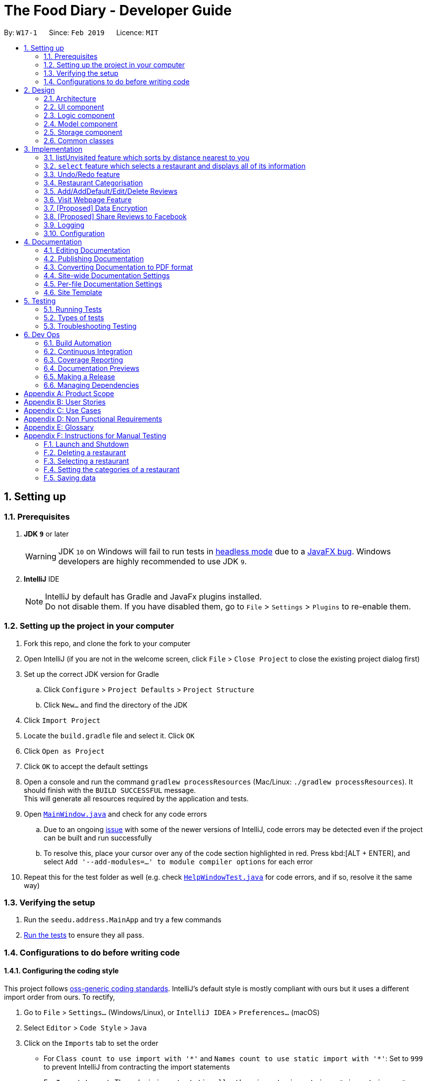 = The Food Diary - Developer Guide
:site-section: DeveloperGuide
:toc:
:toc-title:
:toc-placement: preamble
:sectnums:
:imagesDir: images
:stylesDir: stylesheets
:xrefstyle: full
ifdef::env-github[]
:tip-caption: :bulb:
:note-caption: :information_source:
:warning-caption: :warning:
:experimental:
endif::[]
:repoURL: https://github.com/cs2103-ay1819s2-w17-1/main

By: `W17-1`      Since: `Feb 2019`      Licence: `MIT`

== Setting up

=== Prerequisites

. *JDK `9`* or later
+
[WARNING]
JDK `10` on Windows will fail to run tests in <<UsingGradle#Running-Tests, headless mode>> due to a https://github.com/javafxports/openjdk-jfx/issues/66[JavaFX bug].
Windows developers are highly recommended to use JDK `9`.

. *IntelliJ* IDE
+
[NOTE]
IntelliJ by default has Gradle and JavaFx plugins installed. +
Do not disable them. If you have disabled them, go to `File` > `Settings` > `Plugins` to re-enable them.


=== Setting up the project in your computer

. Fork this repo, and clone the fork to your computer
. Open IntelliJ (if you are not in the welcome screen, click `File` > `Close Project` to close the existing project dialog first)
. Set up the correct JDK version for Gradle
.. Click `Configure` > `Project Defaults` > `Project Structure`
.. Click `New...` and find the directory of the JDK
. Click `Import Project`
. Locate the `build.gradle` file and select it. Click `OK`
. Click `Open as Project`
. Click `OK` to accept the default settings
. Open a console and run the command `gradlew processResources` (Mac/Linux: `./gradlew processResources`). It should finish with the `BUILD SUCCESSFUL` message. +
This will generate all resources required by the application and tests.
. Open link:{repoURL}/src/main/java/seedu/address/ui/MainWindow.java[`MainWindow.java`] and check for any code errors
.. Due to an ongoing https://youtrack.jetbrains.com/issue/IDEA-189060[issue] with some of the newer versions of IntelliJ, code errors may be detected even if the project can be built and run successfully
.. To resolve this, place your cursor over any of the code section highlighted in red. Press kbd:[ALT + ENTER], and select `Add '--add-modules=...' to module compiler options` for each error
. Repeat this for the test folder as well (e.g. check link:{repoURL}/src/test/java/seedu/address/ui/HelpWindowTest.java[`HelpWindowTest.java`] for code errors, and if so, resolve it the same way)

=== Verifying the setup

. Run the `seedu.address.MainApp` and try a few commands
. <<Testing,Run the tests>> to ensure they all pass.

=== Configurations to do before writing code

==== Configuring the coding style

This project follows https://github.com/oss-generic/process/blob/master/docs/CodingStandards.adoc[oss-generic coding standards]. IntelliJ's default style is mostly compliant with ours but it uses a different import order from ours. To rectify,

. Go to `File` > `Settings...` (Windows/Linux), or `IntelliJ IDEA` > `Preferences...` (macOS)
. Select `Editor` > `Code Style` > `Java`
. Click on the `Imports` tab to set the order

* For `Class count to use import with '\*'` and `Names count to use static import with '*'`: Set to `999` to prevent IntelliJ from contracting the import statements
* For `Import Layout`: The order is `import static all other imports`, `import java.\*`, `import javax.*`, `import org.\*`, `import com.*`, `import all other imports`. Add a `<blank line>` between each `import`

Optionally, you can follow the <<UsingCheckstyle#, UsingCheckstyle.adoc>> document to configure Intellij to check style-compliance as you write code.

==== Updating documentation to match your fork

After forking the repo, the documentation will still have the SE-EDU branding and refer to the `se-edu/addressbook-level4` repo.

If you plan to develop this fork as a separate product (i.e. instead of contributing to `se-edu/addressbook-level4`), you should do the following:

. Configure the <<Docs-SiteWideDocSettings, site-wide documentation settings>> in link:{repoURL}/build.gradle[`build.gradle`], such as the `site-name`, to suit your own project.

. Replace the URL in the attribute `repoURL` in link:{repoURL}/docs/DeveloperGuide.adoc[`DeveloperGuide.adoc`] and link:{repoURL}/docs/UserGuide.adoc[`UserGuide.adoc`] with the URL of your fork.

==== Setting up CI

Set up Travis to perform Continuous Integration (CI) for your fork. See <<UsingTravis#, UsingTravis.adoc>> to learn how to set it up.

After setting up Travis, you can optionally set up coverage reporting for your team fork (see <<UsingCoveralls#, UsingCoveralls.adoc>>).

[NOTE]
Coverage reporting could be useful for a team repository that hosts the final version but it is not that useful for your restaurantal fork.

Optionally, you can set up AppVeyor as a second CI (see <<UsingAppVeyor#, UsingAppVeyor.adoc>>).

[NOTE]
Having both Travis and AppVeyor ensures your App works on both Unix-based platforms and Windows-based platforms (Travis is Unix-based and AppVeyor is Windows-based)

==== Getting started with coding

When you are ready to start coding,

1. Get some sense of the overall design by reading <<Design-Architecture>>.
2. Take a look at <<GetStartedProgramming>>.

== Design

[[Design-Architecture]]
=== Architecture

.Architecture Diagram
image::Architecture.png[width="600"]

The *_Architecture Diagram_* given above explains the high-level design of the App. Given below is a quick overview of each component.

[TIP]
The `.pptx` files used to create diagrams in this document can be found in the link:{repoURL}/docs/diagrams/[diagrams] folder. To update a diagram, modify the diagram in the pptx file, select the objects of the diagram, and choose `Save as picture`.

`Main` has only one class called link:{repoURL}/src/main/java/seedu/address/MainApp.java[`MainApp`]. It is responsible for,

* At app launch: Initializes the components in the correct sequence, and connects them up with each other.
* At shut down: Shuts down the components and invokes cleanup method where necessary.

<<Design-Commons,*`Commons`*>> represents a collection of classes used by multiple other components.
The following class plays an important role at the architecture level:

* `LogsCenter` : Used by many classes to write log messages to the App's log file.

The rest of the App consists of four components.

* <<Design-Ui,*`UI`*>>: The UI of the App.
* <<Design-Logic,*`Logic`*>>: The command executor.
* <<Design-Model,*`Model`*>>: Holds the data of the App in-memory.
* <<Design-Storage,*`Storage`*>>: Reads data from, and writes data to, the hard disk.

Each of the four components

* Defines its _API_ in an `interface` with the same name as the Component.
* Exposes its functionality using a `{Component Name}Manager` class.

For example, the `Logic` component (see the class diagram given below) defines it's API in the `Logic.java` interface and exposes its functionality using the `LogicManager.java` class.

.Class Diagram of the Logic Component
image::LogicClassDiagram.png[width="800"]

[discrete]
==== How the architecture components interact with each other

The _Sequence Diagram_ below shows how the components interact with each other for the scenario where the user issues the command `delete 1`.

.Component interactions for `delete 1` command
image::SDforDeleteRestaurant.png[width="800"]

The sections below give more details of each component.

[[Design-Ui]]
=== UI component

.Structure of the UI Component
image::UiClassDiagramV1.3.png[width="800"]

*API* : link:{repoURL}/src/main/java/seedu/address/ui/Ui.java[`Ui.java`]

The UI consists of a `MainWindow` that is made up of parts e.g.`CommandBox`, `ResultDisplay`, `RestaurantListPanel`, `StatusBarFooter`, `BrowserPanel`, 'ReviewListPanel', etc. All these, including the `MainWindow`, inherit from the abstract `UiPart` class.

The `UI` component uses JavaFx UI framework. The layout of these UI parts are defined in matching `.fxml` files that are in the `src/main/resources/view` folder. For example, the layout of the link:{repoURL}/src/main/java/seedu/address/ui/MainWindow.java[`MainWindow`] is specified in link:{repoURL}/src/main/resources/view/MainWindow.fxml[`MainWindow.fxml`]

The `UI` component,

* Executes user commands using the `Logic` component.
* Listens for changes to `Model` data so that the UI can be updated with the modified data.

[[Design-Logic]]
=== Logic component

[[fig-LogicClassDiagram]]
.Structure of the Logic Component
image::LogicClassDiagram.png[width="800"]

*API* :
link:{repoURL}/src/main/java/seedu/address/logic/Logic.java[`Logic.java`]

.  `Logic` uses the `AddressBookParser` class to parse the user command.
.  This results in a `Command` object which is executed by the `LogicManager`.
.  The command execution can affect the `Model` (e.g. adding a restaurant).
.  The result of the command execution is encapsulated as a `CommandResult` object which is passed back to the `Ui`.
.  In addition, the `CommandResult` object can also instruct the `Ui` to perform certain actions, such as displaying help to the user.

Given below is the Sequence Diagram for interactions within the `Logic` component for the `execute("delete 1")` API call.

.Interactions Inside the Logic Component for the `delete 1` Command
image::DeleteRestaurantSdForLogic.png[width="800"]

[[Design-Model]]
=== Model component

.Structure of the Model Component
image::ModelClassDiagramV1.3.png[width="800"]

*API* : link:{repoURL}/src/main/java/seedu/address/model/Model.java[`Model.java`]

The `Model`,

* stores a `UserPref` object that represents the user's preferences.
* stores the Food Diary data.
* exposes an unmodifiable `ObservableList<Restaurant>` that can be 'observed' e.g. the UI can be bound to this list so that the UI automatically updates when the data in the list change.
* does not depend on any of the other three components.

[NOTE]
As a more OOP model, we can store a `Tag` list in `Food Diary`, which `Restaurant` can reference. This would allow `Food Diary` to only require one `Tag` object per unique `Tag`, instead of each `Restaurant` needing their own `Tag` object. An example of how such a model may look like is given below. +
 +
image:ModelClassBetterOopDiagram.png[width="800"]

[[Design-Storage]]
=== Storage component

.Structure of the Storage Component
image::StorageClassDiagramV1.2.png[width="800"]

*API* : link:{repoURL}/src/main/java/seedu/address/storage/Storage.java[`Storage.java`]

The `Storage` component,

* can save `UserPref` objects in json format and read it back.
* can save the Food Diary data in json format and read it back.

[[Design-Commons]]
=== Common classes

Classes used by multiple components are in the `seedu.addressbook.commons` package.

== Implementation

This section describes some noteworthy details on how certain features are implemented.


// tag::listUnvisitedDG[]
=== listUnvisited feature which sorts by distance nearest to you
==== Current Implementation
The 'listUnvisited' feature accepts the user's current postal code and displays restaurants without reviews nearest to the user's postal code.

The implementation of this feature can be broken down into 3 main components.

1)Storage Component

2)Model Component

3)Logic Component

These implementations and scope of these components will be discussed below.

*[.underline]#1.Storage Component#*

The storage component function is to serialise the JSON data file `PostalData.json`
into `JsonSerializablePostalData` which contains a `List` of `JsonAdaptedPostalData` which contains the x and y-coordinates of every postal code in Singapore as of 13/03/2019.
This is exposed through the `StorageManager#getPostalData()` class.
[Note]
In order to update the PostalData.json, you can run the script found at ....

*[.underline]#2.Model Component#*

The Model component function is to allow other components to get the PostalData of a specific postal code.
This is done through the `PostalDataSet` which is obtained from the `StorageManager`. `PostalDataSet` contains a `HashMap` of `Integer` representing the postal code mapped to `PostalData`.
This is exposed through the `Model#getPostalData(int postal)` which returns of a `Optional<PostalData>` of the postal code provided.

*[.underline]#3.Logic Component#*
The logic component consists of two key sub-components, the `Command` component and the `Comparator` component.
The `Command` component parses the user input into a postal code and creates a new `SortDistanceComparator<Restaurant>` class with the postal code inputted as the parameters.
This `SortDistanceComparator` is then passed to the `Model` class to sort the `SortedList` which encapsulates the `FilteredList`.

The `SortDistanceComparator<Restaurant>` class sorts the `Restaurant` based on the distance to the user inputted postal code.
It does this by first querying the `PostalData` of the postal code of the `Restaurant` from `Model` then calculating the distance from the user inputted postal code.
The result is then stored within the `Comparator` class.
[NOTE]
If a `Restaurant` postal code is invalid or not in `PostalDataSet`, the distance will be set to `Double.MAX_VALUE`.

`SortDistance` implements the function `compare(Restaurant firstRestaurant ,Restaurant secondRestaurant)`.



Given below is an example usage scenario and how 3 components behaves at each step.

Step 1. The user launches the application for the first time. The `PostalDataSet` will be initialised with data from `PostalData.json` through the `Storage` component.

Step 2. The user calls `listUnvisited po/267951`. A new `SortBy` will be created containing the `PostalData` of '267951'. This command will then call the method `Model#filterAndSort(Predicate PREDICATE_SHOW_UNVISITED_RESTAURANTS, Comparator sortBy).`
[NOTE]
If the postal code provided by the user is invalid, there will be no change in ordering of the `Restaurant`.


Step 3. The `Model#filterAndSortByLocation()` will first filter the `filterList` to show all `Restaurants` with zero reviews.

Step 4. The `sortedList` which encapsulates the `filteredList` will then be sorted based on the `sortBy` `Comparator` provided to show the nearest `Restaurants` with zero review.

The following sequence diagram summarizes what happens when the user executes a listUnvisited Command.

image::ListUnvisitedSequenceDiagram.png[width="800"]

==== Design Considerations

===== Aspect: How is location data accessed for each postal code?

* **Alternative 1 (current choice):** Preload the data from a json file
** Pros: Internet Service is not required.
** Cons: May have performance issues in terms of memory usage.
* **Alternative 2:** Making a API call to an external library e.g.Google API
** Pros: Will use less memory and will always be updated and accurate.
** Cons: Internet Service is required for the usage of the feature.

===== Aspect: Construction of comparator to compare Restaurants

* **Alternative 1 (current choice):** Comparator constructor is done in the `listUnvisitedCommand`.
** Pros: Easy to implement.
** Cons: Increased coupling between `Command` and `Model`.
* **Alternative 2:** Passing the user entered postal code into the `ModelManager`.
** Pros: Coupling is reduced between `Command` and `Model`.
** Cons: Violates Single Responsibility Principle and Separation of Concerns as `ModelManager` needs to handle the logic component of the command.

// end::listUnvisitedDG[]

// tag::selectDG[]
=== `select` feature which selects a restaurant and displays all of its information

==== Current Implementation
The `select` feature is a pre-existing one from AddressBook Level 4.
The enhancement made is to improve the User Experience by displaying increased quantity and quality of restaurant information upon selection.

The following is the chain of activities that happen when the `select` command is executed.

image::SelectActivityDiagram.png[width="800"]

The `selection` mechanism is facilitated by...

The undo/redo mechanism is facilitated by `VersionedAddressBook`.
It extends `AddressBook` with an undo/redo history, stored internally as an `addressBookStateList` and `currentStatePointer`.
Additionally, it implements the following operations:

* `VersionedAddressBook#commit()` -- Saves the current address book state in its history.
* `VersionedAddressBook#undo()` -- Restores the previous address book state from its history.
* `VersionedAddressBook#redo()` -- Restores a previously undone address book state from its history.

These operations are exposed in the `Model` interface as `Model#commitAddressBook()`, `Model#undoAddressBook()` and `Model#redoAddressBook()` respectively.

Given below is an example usage scenario and how the undo/redo mechanism behaves at each step.

Step 1. The user launches the application for the first time. The `VersionedAddressBook` will be initialized with the initial address book state, and the `currentStatePointer` pointing to that single address book state.

Step 2. The user executes `delete 5` command to delete the 5th restaurant in the address book. The `delete` command calls `Model#commitAddressBook()`, causing the modified state of the address book after the `delete 5` command executes to be saved in the `addressBookStateList`, and the `currentStatePointer` is shifted to the newly inserted address book state.

Step 3. The user executes `add n/David ...` to add a new restaurant. The `add` command also calls `Model#commitAddressBook()`, causing another modified address book state to be saved into the `addressBookStateList`.

[NOTE]
If a command fails its execution, it will not call `Model#commitAddressBook()`, so the address book state will not be saved into the `addressBookStateList`.

Step 4. The user now decides that adding the restaurant was a mistake, and decides to undo that action by executing the `undo` command. The `undo` command will call `Model#undoAddressBook()`, which will shift the `currentStatePointer` once to the left, pointing it to the previous address book state, and restores the address book to that state.

[NOTE]
If the `currentStatePointer` is at index 0, pointing to the initial address book state, then there are no previous address book states to restore. The `undo` command uses `Model#canUndoAddressBook()` to check if this is the case. If so, it will return an error to the user rather than attempting to perform the undo.

The following sequence diagram shows how the undo operation works:

The `redo` command does the opposite -- it calls `Model#redoAddressBook()`, which shifts the `currentStatePointer` once to the right, pointing to the previously undone state, and restores the address book to that state.

[NOTE]
If the `currentStatePointer` is at index `addressBookStateList.size() - 1`, pointing to the latest address book state, then there are no undone address book states to restore. The `redo` command uses `Model#canRedoAddressBook()` to check if this is the case. If so, it will return an error to the user rather than attempting to perform the redo.

Step 5. The user then decides to execute the command `list`. Commands that do not modify the address book, such as `list`, will usually not call `Model#commitAddressBook()`, `Model#undoAddressBook()` or `Model#redoAddressBook()`. Thus, the `addressBookStateList` remains unchanged.

Step 6. The user executes `clear`, which calls `Model#commitAddressBook()`. Since the `currentStatePointer` is not pointing at the end of the `addressBookStateList`, all address book states after the `currentStatePointer` will be purged. We designed it this way because it no longer makes sense to redo the `add n/David ...` command. This is the behavior that most modern desktop applications follow.

The following activity diagram summarizes what happens when a user executes a new command:

image::SelectSequenceDiagram.png[width="800"]

==== Design Considerations

===== Aspect: How to structure the Summary in the UI

* **Alternative 1 (current choice):** Implement `Summary` as a class in the `Restaurant` package
** Pros: Easy to implement.
** Cons: May have performance issues in terms of memory usage.
* **Alternative 2:** Implement `Summary` as a UI component that listens to changes in the Review of the Restaurant
** Pros: Will use less memory (e.g. for `delete`, just save the restaurant being deleted).
** Cons: We must ensure that the implementation of each individual command are correct.

===== Aspect: Data structure to support the undo/redo commands

* **Alternative 1 (current choice):** Use a list to store the history of address book states.
** Pros: Easy for new Computer Science student undergraduates to understand, who are likely to be the new incoming developers of our project.
** Cons: Logic is duplicated twice. For example, when a new command is executed, we must remember to update both `HistoryManager` and `VersionedAddressBook`.
* **Alternative 2:** Use `HistoryManager` for undo/redo
** Pros: We do not need to maintain a separate list, and just reuse what is already in the codebase.
** Cons: Requires dealing with commands that have already been undone: We must remember to skip these commands. Violates Single Responsibility Principle and Separation of Concerns as `HistoryManager` now needs to do two different things.

// end::selectDG[]

=== Undo/Redo feature
==== Current Implementation

The undo/redo mechanism is facilitated by `VersionedAddressBook`.
It extends `AddressBook` with an undo/redo history, stored internally as an `addressBookStateList` and `currentStatePointer`.
Additionally, it implements the following operations:

* `VersionedAddressBook#commit()` -- Saves the current address book state in its history.
* `VersionedAddressBook#undo()` -- Restores the previous address book state from its history.
* `VersionedAddressBook#redo()` -- Restores a previously undone address book state from its history.

These operations are exposed in the `Model` interface as `Model#commitAddressBook()`, `Model#undoAddressBook()` and `Model#redoAddressBook()` respectively.

Given below is an example usage scenario and how the undo/redo mechanism behaves at each step.

Step 1. The user launches the application for the first time. The `VersionedAddressBook` will be initialized with the initial address book state, and the `currentStatePointer` pointing to that single address book state.

image::UndoRedoStartingStateListDiagram.png[width="800"]

Step 2. The user executes `delete 5` command to delete the 5th restaurant in the address book. The `delete` command calls `Model#commitAddressBook()`, causing the modified state of the address book after the `delete 5` command executes to be saved in the `addressBookStateList`, and the `currentStatePointer` is shifted to the newly inserted address book state.

image::UndoRedoNewCommand1StateListDiagram.png[width="800"]

Step 3. The user executes `add n/David ...` to add a new restaurant. The `add` command also calls `Model#commitAddressBook()`, causing another modified address book state to be saved into the `addressBookStateList`.

image::UndoRedoNewCommand2StateListDiagram.png[width="800"]

[NOTE]
If a command fails its execution, it will not call `Model#commitAddressBook()`, so the address book state will not be saved into the `addressBookStateList`.

Step 4. The user now decides that adding the restaurant was a mistake, and decides to undo that action by executing the `undo` command. The `undo` command will call `Model#undoAddressBook()`, which will shift the `currentStatePointer` once to the left, pointing it to the previous address book state, and restores the address book to that state.

image::UndoRedoExecuteUndoStateListDiagram.png[width="800"]

[NOTE]
If the `currentStatePointer` is at index 0, pointing to the initial address book state, then there are no previous address book states to restore. The `undo` command uses `Model#canUndoAddressBook()` to check if this is the case. If so, it will return an error to the user rather than attempting to perform the undo.

The following sequence diagram shows how the undo operation works:

image::UndoRedoSequenceDiagram.png[width="800"]

The `redo` command does the opposite -- it calls `Model#redoAddressBook()`, which shifts the `currentStatePointer` once to the right, pointing to the previously undone state, and restores the address book to that state.

[NOTE]
If the `currentStatePointer` is at index `addressBookStateList.size() - 1`, pointing to the latest address book state, then there are no undone address book states to restore. The `redo` command uses `Model#canRedoAddressBook()` to check if this is the case. If so, it will return an error to the user rather than attempting to perform the redo.

Step 5. The user then decides to execute the command `list`. Commands that do not modify the address book, such as `list`, will usually not call `Model#commitAddressBook()`, `Model#undoAddressBook()` or `Model#redoAddressBook()`. Thus, the `addressBookStateList` remains unchanged.

image::UndoRedoNewCommand3StateListDiagram.png[width="800"]

Step 6. The user executes `clear`, which calls `Model#commitAddressBook()`. Since the `currentStatePointer` is not pointing at the end of the `addressBookStateList`, all address book states after the `currentStatePointer` will be purged. We designed it this way because it no longer makes sense to redo the `add n/David ...` command. This is the behavior that most modern desktop applications follow.

image::UndoRedoNewCommand4StateListDiagram.png[width="800"]

The following activity diagram summarizes what happens when a user executes a new command:

image::UndoRedoActivityDiagram.png[width="650"]

==== Design Considerations

===== Aspect: How undo & redo executes

* **Alternative 1 (current choice):** Saves the entire address book.
** Pros: Easy to implement.
** Cons: May have performance issues in terms of memory usage.
* **Alternative 2:** Individual command knows how to undo/redo by itself.
** Pros: Will use less memory (e.g. for `delete`, just save the restaurant being deleted).
** Cons: We must ensure that the implementation of each individual command are correct.

===== Aspect: Data structure to support the undo/redo commands

* **Alternative 1 (current choice):** Use a list to store the history of address book states.
** Pros: Easy for new Computer Science student undergraduates to understand, who are likely to be the new incoming developers of our project.
** Cons: Logic is duplicated twice. For example, when a new command is executed, we must remember to update both `HistoryManager` and `VersionedAddressBook`.
* **Alternative 2:** Use `HistoryManager` for undo/redo
** Pros: We do not need to maintain a separate list, and just reuse what is already in the codebase.
** Cons: Requires dealing with commands that have already been undone: We must remember to skip these commands. Violates Single Responsibility Principle and Separation of Concerns as `HistoryManager` now needs to do two different things.
// end::undoredo[]

// tag::categorisation[]
=== Restaurant Categorisation

Restaurants can be classified using categories. Each restaurant can have each of the optional categories defined.
Currently, 3 different types of categories are implemented in v1.4: `Cuisine`, `Occasion` and `Price Range`.

==== Current Implementation

Restaurant Categorisation is mainly implemented using the following commands:

* `setCategories` -- sets the different categories of the restaurant using its respective prefixes.
* `filter` -- filters out restaurants using keywords matching that of its categories.

All supported categories are defined in the `seedu.address.model.restaurant.categories` package, along with the `Categories`
class that encapsulates all categories into a `Categories` object to be used in the `Restaurant` class.

_Figure 1_ below shows the chain of events when setting categories of a restaurant with the setCategories command:

image::SetCategoriesActivityDiagram.png[width="800"]
_Figure 1: setCategories Activity Diagram_

The following elaborates in detail on how the setCategories mechanism behaves at each step:

Step 1: User starts keying in the command into the command box. Once prefixes for either `Cuisine`, `Occasion` or `Price Range`
is detected, suggestions for that Category type is retrieved by `CategoriesAutoCompleteTextField` and populated in the appearing
context menu.

Step 2: User finishes typing and submits command for execution. The keyed in text is sent to the `Food Diary Parser` to be parsed
into a `SetCategoriesCommand` object. The `SetCategoriesCommand` object contains the categories parsed from the text encapsulated
in a `Categories` object as well as the target `Index`.

Step 3: The `SetCategoriesCommand` is executed by calling `SetCategoriesCommand#execute()`. The target restaurant is retrieved
from `Model` via `Model#getFilteredRestaurantList()`. A new restaurant is set up and the target restaurants fields are copied over.
The categories of the target restaurant is merged by calling `Categories#merge()` and the result is passed to the new restaurant.
The new restaurant is then updated into the Food Diary via `Model#commitFoodDiary()`.

You can refer to _Figure 2_ below to get a better understanding of how a typical valid setCategories command
executes internally.

image::SetCategoriesSequenceDiagram.png[width="1000"]
_Figure 2: setCategories Sequence Diagram_

==== Design Considerations

You can find out more about why certain areas of the feature is implemented a certain way here. Other possible
alternatives are also considered and reasons as to why they were not chosen are also explained here.

===== Price Range Categorisation

This section discusses the different ways price ranges could have been categorised.

* Alternative 1: Use dollar signs to represent price (Current implementation)

|=====================
| Pros | It is easier for the user to type and also visually clearer to the viewer
| Cons | Restricts the range of price between one and five
|=====================

* Alternative 2: Use words such as `cheap`, `expensive` to represent price

|=========
| Pros | User has complete freedom as to how they want to key in the price range
| Cons | Lacks proper structure, not very intuitive to the viewer if the user keys in something that does not make sense
|=========

Alternative 1 was chosen because it offers a better user experience to just type in a few characters instead of having the
user think of what to type every time the user wants to set a price range. It also ensures that all restaurants'
price ranges are visually consistent.

===== How categories are added and edited

This section discusses how categories could have been handled.

* Alternative 1: Use one single command to add and edit, only overriding the present categories keyed in (Current implementation)

|=====================
| Pros | User does not need to remember multiple commands to set categories.
| Cons | Users are restricted to the preset types of categories they can set.
|=====================

* Alternative 2: Use separate commands for add and edit

|=====================
| Pros | User can add their own types of categories.
| Cons | User needs to remember which restaurants do not have categories added yet, else add or edit commands might fail.
|=====================

Alternative 1 was chosen because there are not much categories a restaurant can have. Furthermore, if there ever arise a need
for the user to tag the restaurants, they can just use the existing tag system. By having one command to set any category,
users only need to remember one command, hence it is more intuitive for the user.

===== Filtering restaurants by categories

This section discusses different ways filtering could have been implemented.

* Alternative 1: Key in as many key words as possible, without specifying which keyword is for which category (Current implementation)

|=====================
| Pros | More user friendly since users do not have to be concerned with which keywords should match which category
| Cons | Cross category filtering generalises the search results instead of making it more specific
|=====================

* Alternative 2: For each keyword entered, specify which category it is for

|=====================
| Pros | Users can find specific restaurants matching each category type
| Cons | Troublesome for user to type the commands since they now need to indicate which category should match which keyword
|=====================

Alternative 1 was chosen because it gives users complete freedom to key in whatever keywords they want without worrying about
which keyword should match which category. The application automatically searches through all the categories to match the keywords
for the user, which is more user friendly.

// end::categorisation[]

// tag::reviewcommandsdg[]

=== Add/AddDefault/Edit/Delete Reviews

Reviews are a core feature of the application. Each review is specific to a restaurant, and represents one visit/experience at that particular restaurant. This section describes the implementation of the functions dealing with creating, modifying and modifying reviews. There is also an enhancement in the form of adding default reviews which will be elaborated on.

==== Add Reviews

This command adds a review to a restaurant specified by the INDEX argument.

Command format: `addReview INDEX re/(ENTRY) rr/(RATING)`

===== Current Implementation

The functionality of the addReview command can be better understood with the following activity diagram:

image::AddReviewActivityDiagram.png[width="1000"]

The Restaurant class contains a list of reviews. Adding a Review to a restaurant would entail adding a review to this list to the specified restaurant.

Implementing this feature involved the following major components:

. FoodDiaryParser was modified to accept the command to add a review.
. AddReviewCommandParser class to parse the command into the separate fields. The new Review is constructed here, and AddReviewCommand is constructed here with the new Review and Index.
. AddReviewCommand class, which extends Command and takes in the Index of the restaurant and the Review to be added. This component handles the execution logic and interactions with the model. The execution steps are detailed below.

The execution of this command involves:

Step 1. Retrieving the last shown list from the `Model` and retrieving the restaurant indicated by the index from the last shown list.

Step 2. Creating a new list of reviews that copies everything from the original restaurant's list of reviews.

Step 3. Inserting the new review into the list.

Step 4. Creating a new restaurant object with the new list.

Step 5. Replacing the original restaurant with the new restaurant object in the model.

Refer to the sequence diagram below for an illustration of how this command is executed.

image::AddReviewSequenceDiagram.png[width="1000"]

===== Design considerations
Plausible alternative implementations to the functionality are discussed in this section to illustrate the thought process and rationale behind our design decisions. You may wish to consider these ideas when further developing this application.

* Alternative 1: Add reviews directly to the same restaurant object's list rather than creating a new restaurant by object copy
|=====================
| Pros | Less expensive operation to simply modify the same objects list of reviews
| Cons | Requires modification of the Restaurant class to include a setter method for reviews and increases the risk of unauthorised modification of restaurant data.
|=====================

* Alternative 2: Have users select the restaurant they wish to review rather than indicate it as an index
|=====================
| Pros | Reduce complexity of the AddReview command by 1 argument
| Cons | Users will have to either input a command or use their mouse to click to select the restaurant, which are unnecessary steps.
|=====================

==== AddDefault Reviews

This is a command to add pre-defined reviews with a shorter and simpler syntax. It is especially useful for people in a rush and who do not wish to enter the whole review.

Users need only specify the INDEX of the restaurant they want to add the review to, and a NUMBER representing the default review they wish to leave. For example, "addR 1 2" will add the default review of rating 2 to the 1st restaurant on the list.

Command format: `addR INDEX NUMBER`

===== Current Implementation

The Food Diary currently supports 5 default reviews, each corresponding to a rating from 1-5 inclusive. Do have a look at the User Guide for these 5 entries!

The following activity diagram will give a clearer picture of the implementation of this command:

image::AddDefaultReviewActivityDiagram.png[width="1000"]

Implementing this feature involved the following components:

. FoodDiaryParser modified to accept the addR command (to add default review)
. AddDefaultReviewCommandParser class to read the INDEX and NUMBER
. AddDefaultReviewCommand class to execute the logic of the command.
. Most Importantly, AddDefaultReviewUtil class, which stores the default values for the default reviews to be added.

The review Entry, which is composed of a String value, will be taken from the AddDefaultReviewUtil class. The review Rating used is the indicated NUMBER in the command. A new Review object is created from these two attributes and added.

===== Design Considerations

These alternatives were considered as well:

* Alternative 1: Adding a review directly from the new AddDefaultReviewCommand instead of creating an AddReviewCommand

|=====================
| Pros | Reduces coupling between the two command classes.
| Cons | Violates the DRY (Don't Repeat Yourself) Principle, as the code to add a review will be repeated.
|=====================

* Alternative 2: Storing default review objects instead of only the review entry strings

|=====================
| Pros | Easier and more efficient retrieval of default reviews.
| Cons | The timestamps of the default reviews will be constant, and will not indicate accurately the time of the creation of the new default review.
|=====================

==== Edit Reviews

This command allows the modification of exiting reviews in The Food Diary.

Command format: `editReview INDEX [re/ENTRY] [rr/RATING]`, where INDEX refers to the index of the review to edit in the selected restaurant, ENTRY and RATING are optional, but at least one of the two fields must be specified.

===== Current Implementation

Executing this command requires the user to select the restaurant whose review is to be edited. This can be done via the select command or by a mouse click on the application GUI.

Do refer to the sequence diagram below for a clearer picture of the implementation of this command. Note that the interaction between the EditReviewCommand and the Model is left out as it is the same as the one in AddReviewCommand above.

image::EditReviewSequenceDiagram.png[width="1000"]

The components involved in the execution of this command include:

. Modifying FoodDiaryParser to accept tbe editReview command
. EditReviewCommandParser class to parse the command with the optional fields
. EditReviewCommand class to handle to logic of the execution of the command
. EditReviewDescriptor class to store the changes for the different fields of the review

The EditReviewDescriptor class can contain optional fields. This is so that the command does not have to modify every field in a Review and users can specify which field they would like to modify.

The steps involved in the execution of this command are:

* Step 1: Create the EditReviewDescriptor based on input arguments.

* Step 2: Retrieve the currently selected restaurant from the model.

* Step 3: Create a new restaurant based on the currently selected restaurant and the EditReviewDescriptor

* Step 4: Replace the selected restaurant with the new restaurant object in the model.

===== Design Considerations

* Alternative 1: Have users input the index of the restaurant into the command instead of having to select a restaurant first
|=====================
| Considering the technical aspect, there is not much of a difference between the two implementations. However, this design decision took into account the fact that users most likely had to select the restaurant to look at the review they wish to edit before editing it. As such, it reduces the arguments input by the user, and makes use of what is likely going to happen anyways (the selection of the restaurant).
|=====================

==== Delete Reviews

Similar to the command to edit reviews, execution of this command requires the user to select a restaurant from the displayed list.

Command format: `deleteReview INDEX`, where INDEX refers to the index of the review to be deleted from the selected resutaurant.

The implementation is a combination of the add and edit review commands: the selected restaurant is copied to a new restaurant object with a new list of reviews without the review to be deleted. This new restaurant object then replaces the selected restaurant in the model.
// end::reviewcommandsdg[]

// tag::visitweb[]
=== Visit Webpage Feature

Website can be displayed on the `BrowserPanel` with `visitWeb` command.

==== visitWeb `INDEX`
Visits website of `Restaurant` selected by user.

* Restaurants has a field `Weblink` which contains the URL of the restaurant website.
* Weblink have to be valid https or http link before browser can display the website.
* Upon `visitWeb` command, `Parser` in the `Logic` component will call `VisitWebCommandParser` to parse index into
`VisitWebCommand`.
* `Model` will then set Restaurant of the input index as selected Restaurant.
* `BrowserPanel` of `UI` component will listen to this change in selected Restaurant and thus, display website of
 Restaurant on the `BrowserPanel`.

The following sequence diagram shows how the visitWeb `index` works:

image::VisitWebSequenceDiagram.png[width="800"]
_Figure 1.1 Sequence diagram of visitWeb `INDEX` command_

==== visitWeb `weblink`
Visits website entered by user.

* A `weblink` is a valid Url of websites of restaurants.
* Users can visit website of any restaurant through visitWeb command by entering the `weblink` as a parameter.
* Upon `visitWeb` command, `Parser` in the `Logic` component will call `VisitWebCommandParser` to parse `weblink` into
`VisitWebCommand`.
* This `weblink` will be passed to CommandResult which is passed to `MainWindow` in `UI` component.
* `MainWindow` will then load the `weblink` through `BrowserPanel`.

The following sequence diagram shows how the visitWeb `weblink` works:

image::VisitWebUrlSequenceDiagram.png[width="800"]
_Figure 2.2 Sequence diagram of visitWeb `weblink` command_


To illustrate the level of checks done in visiting web further, the command is broken down into the following steps.

Step 1. FoodLover enters visitWeb `weblink` command.

Step 2. FoodDiary checks if internet connection is present. If not, throw `NoInternetException` and show error message.

Step 3. FoodDiary validates the weblink entered. If weblink does not exist, or it is not in the correct Url format, throw `ParseException` and show error message.

Step 4. Display website on browser window.

The following activity diagram shows the steps of visitWeb command:

image::VisitWebUrlActivityDiagram.png[width="400"]
_Figure 2.1 Activity diagram of visitWeb `weblink` command_

==== Enhancements
* Before loading the website, the `weblink` will be validated by checking it's HTTP response code.
* If response code is above 400, it suggests that the `weblink` is not found and that there is an error requesting the website if response code is above 500
* Also, a `NoInternetException` is thrown if internet is absent. This is done by pinging to a Google as a reliable web server. If application fails to get a response,
we can say that there is high chance that internet connection is poor and hence `NoInternetException` is thrown.

==== Design considerations
* To reduce coupling of `Weblink` to `AddCommandParser`, `EditCommandParsers` in `Logic`, and also `BrowserPanel` in `UI` component, a `WebUtil` class is implemented under Util of Commons component.
This `WebUtil` comprises of functions such as prepending https to weblinks without it and also validates the weblink.
// end::visitweb[]

// tag::dataencryption[]
=== [Proposed] Data Encryption

_{Explain here how the data encryption feature will be implemented}_

// end::dataencryption[]

// tag::sharereviews[]
=== [Proposed] Share Reviews to Facebook

_{Explain here how the share reviews feature will be implemented}_

// end::sharereviews[]

=== Logging

We are using `java.util.logging` package for logging. The `LogsCenter` class is used to manage the logging levels and logging destinations.

* The logging level can be controlled using the `logLevel` setting in the configuration file (See <<Implementation-Configuration>>)
* The `Logger` for a class can be obtained using `LogsCenter.getLogger(Class)` which will log messages according to the specified logging level
* Currently log messages are output through: `Console` and to a `.log` file.

*Logging Levels*

* `SEVERE` : Critical problem detected which may possibly cause the termination of the application
* `WARNING` : Can continue, but with caution
* `INFO` : Information showing the noteworthy actions by the App
* `FINE` : Details that is not usually noteworthy but may be useful in debugging e.g. print the actual list instead of just its size

[[Implementation-Configuration]]
=== Configuration

Certain properties of the application can be controlled (e.g user prefs file location, logging level) through the configuration file (default: `config.json`).

== Documentation

We use asciidoc for writing documentation.

[NOTE]
We chose asciidoc over Markdown because asciidoc, although a bit more complex than Markdown, provides more flexibility in formatting.

=== Editing Documentation

See <<UsingGradle#rendering-asciidoc-files, UsingGradle.adoc>> to learn how to render `.adoc` files locally to preview the end result of your edits.
Alternatively, you can download the AsciiDoc plugin for IntelliJ, which allows you to preview the changes you have made to your `.adoc` files in real-time.

=== Publishing Documentation

See <<UsingTravis#deploying-github-pages, UsingTravis.adoc>> to learn how to deploy GitHub Pages using Travis.

=== Converting Documentation to PDF format

We use https://www.google.com/chrome/browser/desktop/[Google Chrome] for converting documentation to PDF format, as Chrome's PDF engine preserves hyperlinks used in webpages.

Here are the steps to convert the project documentation files to PDF format.

.  Follow the instructions in <<UsingGradle#rendering-asciidoc-files, UsingGradle.adoc>> to convert the AsciiDoc files in the `docs/` directory to HTML format.
.  Go to your generated HTML files in the `build/docs` folder, right click on them and select `Open with` -> `Google Chrome`.
.  Within Chrome, click on the `Print` option in Chrome's menu.
.  Set the destination to `Save as PDF`, then click `Save` to save a copy of the file in PDF format. For best results, use the settings indicated in the screenshot below.

.Saving documentation as PDF files in Chrome
image::chrome_save_as_pdf.png[width="300"]

[[Docs-SiteWideDocSettings]]
=== Site-wide Documentation Settings

The link:{repoURL}/build.gradle[`build.gradle`] file specifies some project-specific https://asciidoctor.org/docs/user-manual/#attributes[asciidoc attributes] which affects how all documentation files within this project are rendered.

[TIP]
Attributes left unset in the `build.gradle` file will use their *default value*, if any.

[cols="1,2a,1", options="header"]
.List of site-wide attributes
|===
|Attribute name |Description |Default value

|`site-name`
|The name of the website.
If set, the name will be displayed near the top of the page.
|_not set_

|`site-githuburl`
|URL to the site's repository on https://github.com[GitHub].
Setting this will add a "View on GitHub" link in the navigation bar.
|_not set_

|`site-seedu`
|Define this attribute if the project is an official SE-EDU project.
This will render the SE-EDU navigation bar at the top of the page, and add some SE-EDU-specific navigation items.
|_not set_

|===

[[Docs-PerFileDocSettings]]
=== Per-file Documentation Settings

Each `.adoc` file may also specify some file-specific https://asciidoctor.org/docs/user-manual/#attributes[asciidoc attributes] which affects how the file is rendered.

Asciidoctor's https://asciidoctor.org/docs/user-manual/#builtin-attributes[built-in attributes] may be specified and used as well.

[TIP]
Attributes left unset in `.adoc` files will use their *default value*, if any.

[cols="1,2a,1", options="header"]
.List of per-file attributes, excluding Asciidoctor's built-in attributes
|===
|Attribute name |Description |Default value

|`site-section`
|Site section that the document belongs to.
This will cause the associated item in the navigation bar to be highlighted.
One of: `UserGuide`, `DeveloperGuide`, ``LearningOutcomes``{asterisk}, `AboutUs`, `ContactUs`

_{asterisk} Official SE-EDU projects only_
|_not set_

|`no-site-header`
|Set this attribute to remove the site navigation bar.
|_not set_

|===

=== Site Template

The files in link:{repoURL}/docs/stylesheets[`docs/stylesheets`] are the https://developer.mozilla.org/en-US/docs/Web/CSS[CSS stylesheets] of the site.
You can modify them to change some properties of the site's design.

The files in link:{repoURL}/docs/templates[`docs/templates`] controls the rendering of `.adoc` files into HTML5.
These template files are written in a mixture of https://www.ruby-lang.org[Ruby] and http://slim-lang.com[Slim].

[WARNING]
====
Modifying the template files in link:{repoURL}/docs/templates[`docs/templates`] requires some knowledge and experience with Ruby and Asciidoctor's API.
You should only modify them if you need greater control over the site's layout than what stylesheets can provide.
The SE-EDU team does not provide support for modified template files.
====

[[Testing]]
== Testing

=== Running Tests

There are three ways to run tests.

[TIP]
The most reliable way to run tests is the 3rd one. The first two methods might fail some GUI tests due to platform/resolution-specific idiosyncrasies.

*Method 1: Using IntelliJ JUnit test runner*

* To run all tests, right-click on the `src/test/java` folder and choose `Run 'All Tests'`
* To run a subset of tests, you can right-click on a test package, test class, or a test and choose `Run 'ABC'`

*Method 2: Using Gradle*

* Open a console and run the command `gradlew clean allTests` (Mac/Linux: `./gradlew clean allTests`)

[NOTE]
See <<UsingGradle#, UsingGradle.adoc>> for more info on how to run tests using Gradle.

*Method 3: Using Gradle (headless)*

Thanks to the https://github.com/TestFX/TestFX[TestFX] library we use, our GUI tests can be run in the _headless_ mode. In the headless mode, GUI tests do not show up on the screen. That means the developer can do other things on the Computer while the tests are running.

To run tests in headless mode, open a console and run the command `gradlew clean headless allTests` (Mac/Linux: `./gradlew clean headless allTests`)

=== Types of tests

We have two types of tests:

.  *GUI Tests* - These are tests involving the GUI. They include,
.. _System Tests_ that test the entire App by simulating user actions on the GUI. These are in the `systemtests` package.
.. _Unit tests_ that test the individual components. These are in `seedu.address.ui` package.
.  *Non-GUI Tests* - These are tests not involving the GUI. They include,
..  _Unit tests_ targeting the lowest level methods/classes. +
e.g. `seedu.address.commons.StringUtilTest`
..  _Integration tests_ that are checking the integration of multiple code units (those code units are assumed to be working). +
e.g. `seedu.address.storage.StorageManagerTest`
..  Hybrids of unit and integration tests. These test are checking multiple code units as well as how the are connected together. +
e.g. `seedu.address.logic.LogicManagerTest`


=== Troubleshooting Testing
**Problem: `HelpWindowTest` fails with a `NullPointerException`.**

* Reason: One of its dependencies, `HelpWindow.html` in `src/main/resources/docs` is missing.
* Solution: Execute Gradle task `processResources`.

== Dev Ops

=== Build Automation

See <<UsingGradle#, UsingGradle.adoc>> to learn how to use Gradle for build automation.

=== Continuous Integration

We use https://travis-ci.org/[Travis CI] and https://www.appveyor.com/[AppVeyor] to perform _Continuous Integration_ on our projects. See <<UsingTravis#, UsingTravis.adoc>> and <<UsingAppVeyor#, UsingAppVeyor.adoc>> for more details.

=== Coverage Reporting

We use https://coveralls.io/[Coveralls] to track the code coverage of our projects. See <<UsingCoveralls#, UsingCoveralls.adoc>> for more details.

=== Documentation Previews
When a pull request has changes to asciidoc files, you can use https://www.netlify.com/[Netlify] to see a preview of how the HTML version of those asciidoc files will look like when the pull request is merged. See <<UsingNetlify#, UsingNetlify.adoc>> for more details.

=== Making a Release

Here are the steps to create a new release.

.  Update the version number in link:{repoURL}/src/main/java/seedu/address/MainApp.java[`MainApp.java`].
.  Generate a JAR file <<UsingGradle#creating-the-jar-file, using Gradle>>.
.  Tag the repo with the version number. e.g. `v0.1`
.  https://help.github.com/articles/creating-releases/[Create a new release using GitHub] and upload the JAR file you created.

=== Managing Dependencies

A project often depends on third-party libraries. For example, Address Book depends on the https://github.com/FasterXML/jackson[Jackson library] for JSON parsing. Managing these _dependencies_ can be automated using Gradle. For example, Gradle can download the dependencies automatically, which is better than these alternatives:

[loweralpha]
. Include those libraries in the repo (this bloats the repo size)
. Require developers to download those libraries manually (this creates extra work for developers)

[[GetStartedProgramming]]
[appendix]
== Product Scope

*Target user profile*:

* Food lovers who want to record their personal food reviews and at the same time obtain personalised food recommendations based on their food review, as well as decide quickly where to eat with personalised food recommendations.

*Value proposition*: Allow all food lovers to have a centralised platform to document their food adventures and experience at each restaurant

[appendix]

// tag::userstories[]
== User Stories

Priorities: High (must have) - `* * \*`, Medium (nice to have) - `* \*`, Low (unlikely to have) - `*`

"Food lover" refers to the intended users of our application.

[cols="1%,<13%,<25%,<30%",options="header",]
|=======================================================================
|Priority |As a ... |I want to ... |So that I can...
|`* * *` |Food lover |Update or delete restaurant data conveniently |Ensure all data are up to date

|`* * *` |Food lover |Filter restaurants by cuisine |Easily refer back to specific cuisines I want to try

|`* * *` |Food lover |Filter restaurants by suitable occasion |Easily refer back for suitable dining options during special occasions

|`* * *` |Price savvy food lover |Add a price range to the restaurants I visited |Look for restaurants within budget

|`* * *` |Food lover |Switch between restaurant view and review view |Switch easily between looking for cuisine/occasion and looking for ratings/comments

|`* * *` |Food lover that is clumsy |Undo/redo any command |Quickly recover from a typo or wrong command

|`* * *` |Food lover |Update and delete reviews for a restaurant |Ensure all reviews for a restaurant are up to date

|`* *` |Food lovers with multiple devices |Export all my data and import into another device |Resume my food reviews on another device wherever I go

|`* *` |Food lover |View a summary my food adventure data |Show off to my friends the number of food places I went

|`* *` |Food lover |View restaurants ranked by ratings |Refer to my friends the restaurants I feel that are good

|`* *` |Food lover |Add restaurant based on Google search |Easily add a new restaurant

|`* *` |Food lover |Autocomplete categories I have keyed in before when setting categories|I can set categories faster

|`*` |Food lover that travels |View restaurants and reviews separately by country |Easily see relevant restaurants and reviews when I can in a certain country

|`*` |Food lover & influencer |Share my reviews on Facebook |Recommend my friends to food I’ve eaten

|`*` |Curious Food lover |Go to the restaurant’s website |Visit the restaurant’s website easily

|`*` |Food Lover |List unreviewed restaurants |Visit restaurants that I have added but yet to review
|=======================================================================
// end::userstories[]

[appendix]
== Use Cases

(For all use cases below, the *System* is the `FoodDiary` and the *Actor* is the `FoodLover`, unless specified otherwise)

[discrete]
=== Use case: Adding a restaurant by FoodLover to FoodDiary

*MSS*

1. FoodLover enters command to add restaurant
2. FoodDiary adds restaurant
+
Use case ends.

*Extensions*

[none]
* 2a. FoodLover enters a name and location that already exists in FoodDiary
[none]
** 2a1. FoodDiary tells FoodLover that the restaurant already exists and asks user to enter another name and location

[discrete]
=== Use case: Adding a restaurant by Google Search by FoodLover to FoodDiary

*MSS*

1. FoodLover enters command to add restaurant by Google Search
2. FoodDiary adds restaurant
+
Use case ends.

*Extensions*

[none]
* 2a. FoodLover enters a name that already exists in FoodDiary
[none]
** 2a1. FoodDiary tells FoodLover that the restaurant already exists
** 2a2. FoodDiary asks user to enter another name and location
+

[none]
* 2b. FoodDiary is unable to retrieve anything from Google.
[none]
** 2b1. FoodDiary tells user that retrieval of information has failed.
+
Use case ends

[discrete]
=== Use case: Deleting a restaurant from FoodDiary

*MSS*

1. FoodLover enters command and index to delete restaurant
2. FoodDiary deletes restaurant
+
Use case ends.

*Extensions*

[none]
* 1a. FoodLover enters an invalid index
[none]
** 1a1. FoodDiary tells user that he has entered an invalid index and deletion of restaurant has failed.
+
Use case ends

[discrete]
=== Use case: Selecting a Restaurant in FoodDiary

*MSS*

1. FoodLover enters command and index to select restaurant
2. FoodDiary displays restaurant’s detailed information and reviews
+
Use case ends.

*Extensions*

[none]
* 1a. FoodLover enters an invalid index
[none]
** 1a1. FoodDiary tells user that he has entered an invalid index and selection of restaurant has failed.

[discrete]
=== Use case: Filter Restaurants in FoodDiary (cuisine, occasion, price)

*MSS*

1. FoodLover enters command, category to filter by (i.e. cuisine, occasion, price range) and keyword / price range (e.g.japanese, lunch, 5 10)
2. FoodDiary displays restaurant’s that fit the filter.
+
Use case ends.

*Extensions*

[none]
* 1a. FoodLover enters an invalid category
[none]
** 1a1. FoodLover tells user that no such category exists.
+
Use case ends.

[none]
* 1b. FoodLover enters an invalid price range (i.e. 1 number / 3 numbers input)
[none]
** 1b1. FoodLover tells user that an invalid price range is entered
** 1b2. FoodLover displays the correct format to input command
+
Use case ends.

[none]
* 1c. FoodLover enters an invalid price range (i.e. 1 number / 3 numbers input)
[none]
** 1c1. FoodLover tells user that an invalid price range is entered
** 1c2. FoodLover displays the correct format to input command
+
Use case ends.

[discrete]
=== Use case: Sort Restaurants in FoodDiary (rating, price)

*MSS*

1. FoodLover enters command, category to sort by (i.e. rating, price)
2. FoodDiary displays restaurants according to category
+
Use case ends.

*Extensions*

[none]
* 1a. FoodLover enters an invalid category
[none]
** 1a1. FoodLover tells user that no such category exists.
+
Use case ends.

[discrete]
=== Use case: Adding a review to a Restaurant in FoodDiary

*MSS*

1. FoodLover lists all restaurants
2. FoodDiary displays all restaurants
3. FoodLover enters command to add review and the index of the restaurant it should be added to
4. FoodLover enters rating and comment in the command
5. FoodDiary adds review to restaurant selected
+
Use case ends.

*Extensions*

[none]
* 1a. FoodLover finds restaurants by criteria
[none]
** 1a1. FoodDiary displays restaurants fulfilling criteria
+
Use case resumes at step 3.

[none]
* 4a. FoodLover enters an invalid rating, such as a number out of the range of 0 - 5
[none]
** 4a1. FoodDiary tells FoodLover that the rating is out of the valid range (0 - 5)
** 4a2. FoodDiary asks user to enter another rating
+
Use case resumes at step 6 if rating is valid else repeat step 4a.

[discrete]
=== Use case: Deleting a review to a Restaurant in FoodDiary

*MSS*

1. FoodLover lists all reviews
2. FoodDiary displays all reviews in chronological order
3. FoodLover enters command to delete review and the index of the review to be deleted
4. FoodDiary deletes selected review
+
Use case ends.

*Extensions*

[none]
* 1a. FoodLover lists all restaurants
[none]
** 1a1. FoodDiary displays all restaurants
** 1a2. FoodLover selects the restaurant from which the reviews are to be deleted
** 1a3. FoodDiary displays all reviews for the restaurant selected
+
Use case resumes at step 3.

[discrete]
=== Use case: Editing a review to a Restaurant in FoodDiary

*MSS*

1. FoodLover lists all reviews
2. FoodDiary displays all reviews in chronological order
3. FoodLover enters command to edit review and the index of the review to be edited
4. FoodLover enters rating and comment
5. FoodDiary updates selected review
+
Use case ends.

*Extension*

[none]
* 1a. FoodLover lists all restaurants
[none]
** 1a1. FoodDiary displays all restaurants
** 1a2. FoodLover selects the restaurant from which the reviews are to be deleted
** 1a3. FoodDiary displays all reviews for the restaurant selected
+
Use case resumes at step 3.

[none]
* 1b. FoodLover finds restaurants by criteria
[none]
** 1b1. FoodDiary displays restaurants fulfilling criteria
** 1b2. FoodLover selects the restaurant from which the reviews are to be deleted
** 1b3. FoodDiary displays all reviews for the restaurant selected
+
Use case resumes at step 3.

[none]
* 4a. FoodLover enters an invalid rating, such as a number out of the range of 0 - 5
[none]
** 4a1. FoodDiary tells FoodLover that the rating is out of the valid range (0 - 5)
** 4a2. FoodDiary asks user to enter another rating
+
Use case resumes at step 6 if rating is valid else repeat step 4a.

[discrete]
=== Use case: Share review on Facebook

*MSS*

1. FoodLover adds a new review
2. FoodLover enters command to share review on Facebook
3. FoodDiary opens Facebook login page
4. FoodLover enters Facebook login details
5. FoodLover confirms Facebook sharing
+
Use case ends.

*Extensions*

[none]
* 1a. FoodLover lists all reviews
[none]
** 1a1. FoodDiary displays all reviews in chronological order
** 1a2. FoodLover enters command to share review and the index of the selected review
+
Use case resumes at step 3.

[none]
* 1b. FoodLover lists all restaurants
[none]
** 1b1. FoodDiary displays all restaurants
** 1b2. FoodLover selects the restaurant from which the reviews are to be deleted
** 1b3. FoodDiary displays all reviews for the restaurant selected
+
Use case resumes at step 3.

[discrete]
=== Use case: Switching from Restaurant view to Review view in FoodDiary

*MSS*

1. FoodLover enters command to switch context
2. FoodDiary performs context switch
3. FoodLover continues using the FoodDiary
+
Use case ends

[discrete]
=== Use case: Undo / Redo command

*MSS*

1. FoodLover enters command to undo / redo
2. FoodDiary undos / redos previous command, tells user that undo / redo successful.
+
Use case ends.

*Extensions*

[none]
* 1a. There is no command to undo / redo
[none]
** 1a1. FoodDiary tells FoodLover that there is no command to undo / redo.
+
Use case ends.

[discrete]
=== Use case: Opening Restaurant’s website

*MSS*

1. FoodLover enters command and index of restaurant
2. FoodDiary displays website to User.
+
Use case ends

*Extensions*

[none]
* 1a. FoodLover enters command and website of any restaurant
[none]
** 2a. Website is valid and FoodDiary displays website
** 2b. Website is invalid and FoodDiary tells FoodLover that the website he entered is invalid
+
+

[none]
* 2c. There is no website added for this restaurant
[none]
** 2c1. FoodDiary tells FoodLover that there is no website for this restaurant
+
Use case ends.

// tag::useCaseDG[]
[discrete]
=== Use case: Getting unvisited restaurant recommendations

*MSS*

1. FoodLover enters command and his current postal code
2. FoodDiary displays a list of restaurants ranked based on his proximity to the provided postal code.
+
Use case ends

*Extensions*

[none]
* 2a. Postal code entered is not valid.
[none]
** 2a1. FoodDiary displays all the unreviewed restaurants.
+
Use case ends.
// end::useCaseDG[]

[appendix]
== Non Functional Requirements

.  Should work on any <<mainstream-os,mainstream OS>> as long as it has Java `9` or higher installed.
.  Food Lovers with fast typing speed should be able to accomplish tasks (such as adding, editing or deleting Restaurants or Reviews) with commands faster than with a mouse or GUI.
.  All application data should be stored in a human editable text file locally
.  Primary mode of input should be CLI.
.  Should not require installation to use the application

[appendix]
== Glossary

[[fooddiary]] FoodDiary::
The application that users interact with.

[[foodlover]] FoodLover::
The intended users of this application

[[mainstream-os]] Mainstream OS::
Windows, Linux, Unix, OS-X

[[private-contact-detail]] Private contact detail::
A contact detail that is not meant to be shared with others

[appendix]
== Instructions for Manual Testing

Given below are instructions to test the app manually.

[NOTE]
These instructions only provide a starting point for testers to work on; testers are expected to do more _exploratory_ testing.

=== Launch and Shutdown

. Initial launch

.. Download the jar file and copy into an empty folder
.. Double-click the jar file +
   Expected: Shows the GUI with a set of sample contacts. The window size may not be optimum.

. Saving window preferences

.. Resize the window to an optimum size. Move the window to a different location. Close the window.
.. Re-launch the app by double-clicking the jar file. +
   Expected: The most recent window size and location is retained.

_{ more test cases ... }_

=== Deleting a restaurant

. Deleting a restaurant while all restaurants are listed

.. Prerequisites: List all restaurants using the `list` command. Multiple restaurants in the list.
.. Test case: `delete 1` +
   Expected: First contact is deleted from the list. Details of the deleted contact shown in the status message. Timestamp in the status bar is updated.
.. Test case: `delete 0` +
   Expected: No restaurant is deleted. Error details shown in the status message. Status bar remains the same.
.. Other incorrect delete commands to try: `delete`, `delete x` (where x is larger than the list size) _{give more}_ +
   Expected: Similar to previous.

_{ more test cases ... }_

// tag::selection[]
=== Selecting a restaurant

. Selecting a restaurant while all restaurants are listed

.. Prerequisites: List all restaurants using the `list` command. Multiple restaurants in the list.
.. Test case: `select 1` +
   Expected: First restaurant in the list is selected. Details of the selected restaurant is shown in the 3 panels next to the restaurant list panel.
.. Test case: `select 0` +
   Expected: No restaurant is selected. Error details shown in the status message. Status bar remains the same.
.. Other incorrect select commands to try: `select`, `select x` (where x is larger than the list size)
   Expected: Similar to previous.

. Selecting a restaurant when `Filter` command is called

.. Prerequisites: There is at least one restaurant in the list.
.. Test case: `select 1` +
   Expected: First restaurant in the list is selected. Details of the selected restaurant is shown in the 3 panels next to the restaurant list panel.
.. Test case: `select 0` +
   Expected: No restaurant is selected. Error details shown in the status message. Status bar remains the same.
.. Other incorrect select commands to try: `select`, `select x` (where x is larger than the list size)
   Expected: Similar to previous.
// end::selection[]

// tag::categorization[]
=== Setting the categories of a restaurant

. Setting categories to a listed restaurant that does not have categories set yet with `setCategories`

.. Test case: `setCategories c/fast food oc/casual pr/$` +
   Expected: `Cuisine` set as `Fast Food`, `Occasion` set as `Casual` and `Price Range` set as `$`.
.. Test case: `setCategories c/$ oc/casual pr/expensive` +
   Expected: No categories are set. Error details shown in the status message, indicating command invalid.

. Setting categories to a listed restaurant that already has categories set with `setCategories`

.. Test case: `setCategories c/fast food` +
   Expected: Only the `Cuisine` is set to `Fast Food`. All other categories remain unchanged.
.. Test case: `setCategories c/ oc/ pr/` +
   Expected: No categories are set. Error details shown in status message.
// end::categorization[]

=== Saving data

. Dealing with missing/corrupted data files

.. _{explain how to simulate a missing/corrupted file and the expected behavior}_

_{ more test cases ... }_
